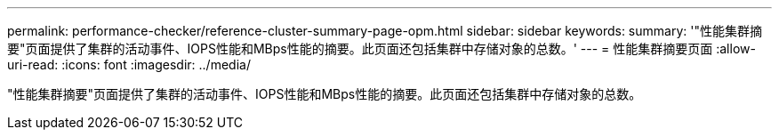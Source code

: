 ---
permalink: performance-checker/reference-cluster-summary-page-opm.html 
sidebar: sidebar 
keywords:  
summary: '"性能集群摘要"页面提供了集群的活动事件、IOPS性能和MBps性能的摘要。此页面还包括集群中存储对象的总数。' 
---
= 性能集群摘要页面
:allow-uri-read: 
:icons: font
:imagesdir: ../media/


[role="lead"]
"性能集群摘要"页面提供了集群的活动事件、IOPS性能和MBps性能的摘要。此页面还包括集群中存储对象的总数。
